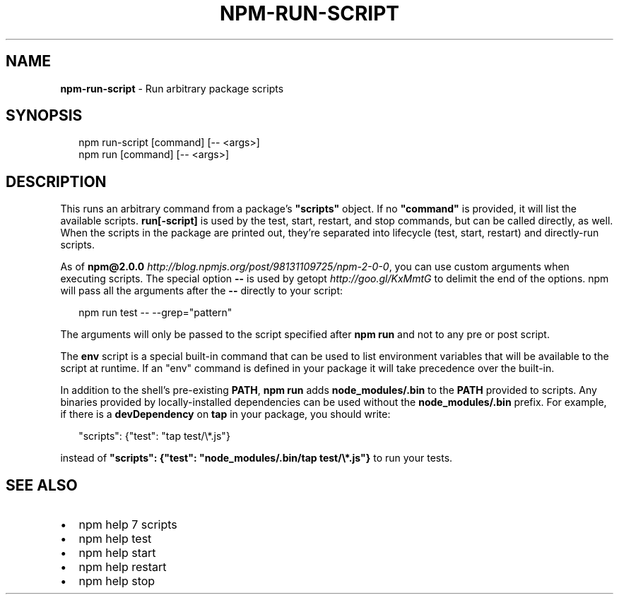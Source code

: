 .TH "NPM\-RUN\-SCRIPT" "1" "October 2015" "" ""
.SH "NAME"
\fBnpm-run-script\fR \- Run arbitrary package scripts
.SH SYNOPSIS
.P
.RS 2
.nf
npm run\-script [command] [\-\- <args>]
npm run [command] [\-\- <args>]
.fi
.RE
.SH DESCRIPTION
.P
This runs an arbitrary command from a package's \fB"scripts"\fP object\.  If no
\fB"command"\fP is provided, it will list the available scripts\.  \fBrun[\-script]\fP is
used by the test, start, restart, and stop commands, but can be called
directly, as well\. When the scripts in the package are printed out, they're
separated into lifecycle (test, start, restart) and directly\-run scripts\.
.P
As of \fBnpm@2\.0\.0\fP \fIhttp://blog\.npmjs\.org/post/98131109725/npm\-2\-0\-0\fR, you can
use custom arguments when executing scripts\. The special option \fB\-\-\fP is used by
getopt \fIhttp://goo\.gl/KxMmtG\fR to delimit the end of the options\. npm will pass
all the arguments after the \fB\-\-\fP directly to your script:
.P
.RS 2
.nf
npm run test \-\- \-\-grep="pattern"
.fi
.RE
.P
The arguments will only be passed to the script specified after \fBnpm run\fP
and not to any pre or post script\.
.P
The \fBenv\fP script is a special built\-in command that can be used to list
environment variables that will be available to the script at runtime\. If an
"env" command is defined in your package it will take precedence over the
built\-in\.
.P
In addition to the shell's pre\-existing \fBPATH\fP, \fBnpm run\fP adds
\fBnode_modules/\.bin\fP to the \fBPATH\fP provided to scripts\. Any binaries provided by
locally\-installed dependencies can be used without the \fBnode_modules/\.bin\fP
prefix\. For example, if there is a \fBdevDependency\fP on \fBtap\fP in your package,
you should write:
.P
.RS 2
.nf
"scripts": {"test": "tap test/\\*\.js"}
.fi
.RE
.P
instead of \fB"scripts": {"test": "node_modules/\.bin/tap test/\\*\.js"}\fP to run your tests\.
.SH SEE ALSO
.RS 0
.IP \(bu 2
npm help 7 scripts
.IP \(bu 2
npm help test
.IP \(bu 2
npm help start
.IP \(bu 2
npm help restart
.IP \(bu 2
npm help stop

.RE

